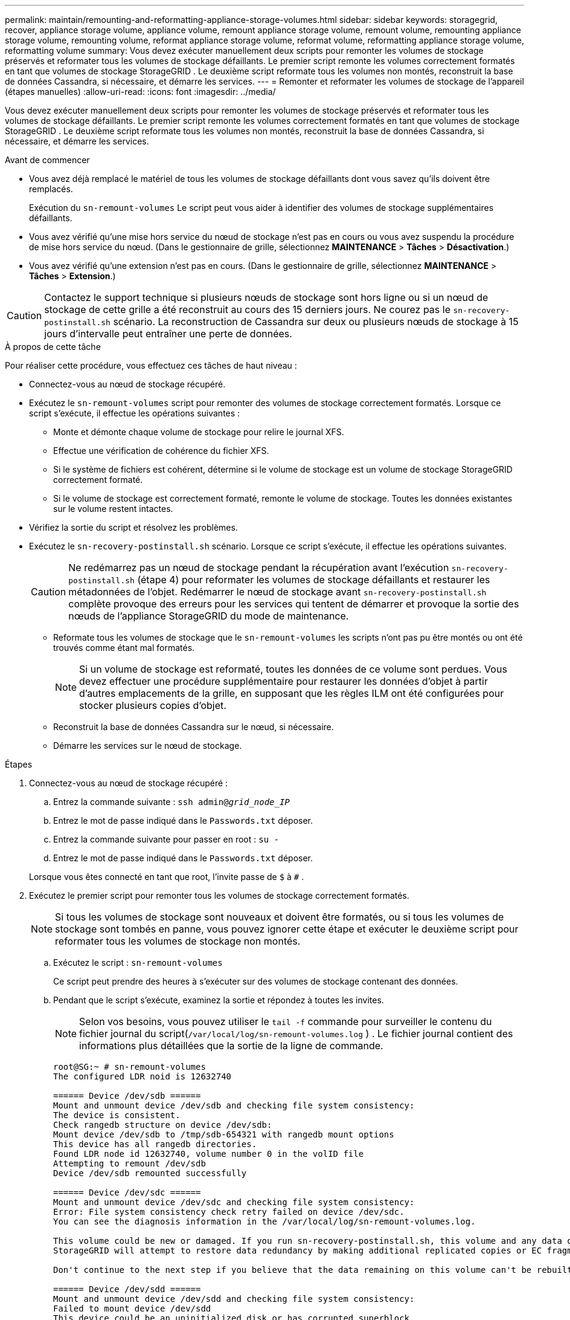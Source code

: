 ---
permalink: maintain/remounting-and-reformatting-appliance-storage-volumes.html 
sidebar: sidebar 
keywords: storagegrid, recover, appliance storage volume, appliance volume, remount appliance storage volume, remount volume, remounting appliance storage volume, remounting volume, reformat appliance storage volume, reformat volume, reformatting appliance storage volume, reformatting volume 
summary: Vous devez exécuter manuellement deux scripts pour remonter les volumes de stockage préservés et reformater tous les volumes de stockage défaillants.  Le premier script remonte les volumes correctement formatés en tant que volumes de stockage StorageGRID .  Le deuxième script reformate tous les volumes non montés, reconstruit la base de données Cassandra, si nécessaire, et démarre les services. 
---
= Remonter et reformater les volumes de stockage de l'appareil (étapes manuelles)
:allow-uri-read: 
:icons: font
:imagesdir: ../media/


[role="lead"]
Vous devez exécuter manuellement deux scripts pour remonter les volumes de stockage préservés et reformater tous les volumes de stockage défaillants.  Le premier script remonte les volumes correctement formatés en tant que volumes de stockage StorageGRID .  Le deuxième script reformate tous les volumes non montés, reconstruit la base de données Cassandra, si nécessaire, et démarre les services.

.Avant de commencer
* Vous avez déjà remplacé le matériel de tous les volumes de stockage défaillants dont vous savez qu'ils doivent être remplacés.
+
Exécution du `sn-remount-volumes` Le script peut vous aider à identifier des volumes de stockage supplémentaires défaillants.

* Vous avez vérifié qu'une mise hors service du nœud de stockage n'est pas en cours ou vous avez suspendu la procédure de mise hors service du nœud. (Dans le gestionnaire de grille, sélectionnez *MAINTENANCE* > *Tâches* > *Désactivation*.)
* Vous avez vérifié qu'une extension n'est pas en cours. (Dans le gestionnaire de grille, sélectionnez *MAINTENANCE* > *Tâches* > *Extension*.)



CAUTION: Contactez le support technique si plusieurs nœuds de stockage sont hors ligne ou si un nœud de stockage de cette grille a été reconstruit au cours des 15 derniers jours. Ne courez pas le `sn-recovery-postinstall.sh` scénario.  La reconstruction de Cassandra sur deux ou plusieurs nœuds de stockage à 15 jours d'intervalle peut entraîner une perte de données.

.À propos de cette tâche
Pour réaliser cette procédure, vous effectuez ces tâches de haut niveau :

* Connectez-vous au nœud de stockage récupéré.
* Exécutez le `sn-remount-volumes` script pour remonter des volumes de stockage correctement formatés.  Lorsque ce script s'exécute, il effectue les opérations suivantes :
+
** Monte et démonte chaque volume de stockage pour relire le journal XFS.
** Effectue une vérification de cohérence du fichier XFS.
** Si le système de fichiers est cohérent, détermine si le volume de stockage est un volume de stockage StorageGRID correctement formaté.
** Si le volume de stockage est correctement formaté, remonte le volume de stockage.  Toutes les données existantes sur le volume restent intactes.


* Vérifiez la sortie du script et résolvez les problèmes.
* Exécutez le `sn-recovery-postinstall.sh` scénario.  Lorsque ce script s'exécute, il effectue les opérations suivantes.
+

CAUTION: Ne redémarrez pas un nœud de stockage pendant la récupération avant l'exécution `sn-recovery-postinstall.sh` (étape 4) pour reformater les volumes de stockage défaillants et restaurer les métadonnées de l'objet.  Redémarrer le nœud de stockage avant `sn-recovery-postinstall.sh` complète provoque des erreurs pour les services qui tentent de démarrer et provoque la sortie des nœuds de l'appliance StorageGRID du mode de maintenance.

+
** Reformate tous les volumes de stockage que le `sn-remount-volumes` les scripts n'ont pas pu être montés ou ont été trouvés comme étant mal formatés.
+

NOTE: Si un volume de stockage est reformaté, toutes les données de ce volume sont perdues.  Vous devez effectuer une procédure supplémentaire pour restaurer les données d'objet à partir d'autres emplacements de la grille, en supposant que les règles ILM ont été configurées pour stocker plusieurs copies d'objet.

** Reconstruit la base de données Cassandra sur le nœud, si nécessaire.
** Démarre les services sur le nœud de stockage.




.Étapes
. Connectez-vous au nœud de stockage récupéré :
+
.. Entrez la commande suivante : `ssh admin@_grid_node_IP_`
.. Entrez le mot de passe indiqué dans le `Passwords.txt` déposer.
.. Entrez la commande suivante pour passer en root : `su -`
.. Entrez le mot de passe indiqué dans le `Passwords.txt` déposer.


+
Lorsque vous êtes connecté en tant que root, l'invite passe de `$` à `#` .

. Exécutez le premier script pour remonter tous les volumes de stockage correctement formatés.
+

NOTE: Si tous les volumes de stockage sont nouveaux et doivent être formatés, ou si tous les volumes de stockage sont tombés en panne, vous pouvez ignorer cette étape et exécuter le deuxième script pour reformater tous les volumes de stockage non montés.

+
.. Exécutez le script : `sn-remount-volumes`
+
Ce script peut prendre des heures à s'exécuter sur des volumes de stockage contenant des données.

.. Pendant que le script s’exécute, examinez la sortie et répondez à toutes les invites.
+

NOTE: Selon vos besoins, vous pouvez utiliser le `tail -f` commande pour surveiller le contenu du fichier journal du script(`/var/local/log/sn-remount-volumes.log` ) .  Le fichier journal contient des informations plus détaillées que la sortie de la ligne de commande.

+
[listing]
----
root@SG:~ # sn-remount-volumes
The configured LDR noid is 12632740

====== Device /dev/sdb ======
Mount and unmount device /dev/sdb and checking file system consistency:
The device is consistent.
Check rangedb structure on device /dev/sdb:
Mount device /dev/sdb to /tmp/sdb-654321 with rangedb mount options
This device has all rangedb directories.
Found LDR node id 12632740, volume number 0 in the volID file
Attempting to remount /dev/sdb
Device /dev/sdb remounted successfully

====== Device /dev/sdc ======
Mount and unmount device /dev/sdc and checking file system consistency:
Error: File system consistency check retry failed on device /dev/sdc.
You can see the diagnosis information in the /var/local/log/sn-remount-volumes.log.

This volume could be new or damaged. If you run sn-recovery-postinstall.sh, this volume and any data on this volume will be deleted. If you only had two copies of object data, you will temporarily have only a single copy.
StorageGRID will attempt to restore data redundancy by making additional replicated copies or EC fragments, according to the rules in the active ILM policies.

Don't continue to the next step if you believe that the data remaining on this volume can't be rebuilt from elsewhere in the grid (for example, if your ILM policy uses a rule that makes only one copy or if volumes have failed on multiple nodes). Instead, contact support to determine how to recover your data.

====== Device /dev/sdd ======
Mount and unmount device /dev/sdd and checking file system consistency:
Failed to mount device /dev/sdd
This device could be an uninitialized disk or has corrupted superblock.
File system check might take a long time. Do you want to continue? (y or n) [y/N]? y

Error: File system consistency check retry failed on device /dev/sdd.
You can see the diagnosis information in the /var/local/log/sn-remount-volumes.log.

This volume could be new or damaged. If you run sn-recovery-postinstall.sh, this volume and any data on this volume will be deleted. If you only had two copies of object data, you will temporarily have only a single copy.
StorageGRID will attempt to restore data redundancy by making additional replicated copies or EC fragments, according to the rules in the active ILM policies.

Don't continue to the next step if you believe that the data remaining on this volume can't be rebuilt from elsewhere in the grid (for example, if your ILM policy uses a rule that makes only one copy or if volumes have failed on multiple nodes). Instead, contact support to determine how to recover your data.

====== Device /dev/sde ======
Mount and unmount device /dev/sde and checking file system consistency:
The device is consistent.
Check rangedb structure on device /dev/sde:
Mount device /dev/sde to /tmp/sde-654321 with rangedb mount options
This device has all rangedb directories.
Found LDR node id 12000078, volume number 9 in the volID file
Error: This volume does not belong to this node. Fix the attached volume and re-run this script.
----
+
Dans l'exemple de sortie, un volume de stockage a été remonté avec succès et trois volumes de stockage présentaient des erreurs.

+
*** `/dev/sdb`a réussi le contrôle de cohérence du système de fichiers XFS et avait une structure de volume valide, il a donc été remonté avec succès.  Les données sur les appareils remontés par le script sont conservées.
*** `/dev/sdc`échec de la vérification de cohérence du système de fichiers XFS car le volume de stockage était nouveau ou corrompu.
*** `/dev/sdd`n'a pas pu être monté car le disque n'a pas été initialisé ou le superbloc du disque était corrompu.  Lorsque le script ne peut pas monter un volume de stockage, il vous demande si vous souhaitez exécuter la vérification de cohérence du système de fichiers.
+
**** Si le volume de stockage est connecté à un nouveau disque, répondez *N* à l'invite.  Vous n’avez pas besoin de vérifier le système de fichiers sur un nouveau disque.
**** Si le volume de stockage est connecté à un disque existant, répondez *Y* à l'invite.  Vous pouvez utiliser les résultats de la vérification du système de fichiers pour déterminer la source de la corruption.  Les résultats sont enregistrés dans le `/var/local/log/sn-remount-volumes.log` fichier journal.


*** `/dev/sde`a réussi le contrôle de cohérence du système de fichiers XFS et avait une structure de volume valide ; cependant, l'ID de nœud LDR dans le `volID` le fichier ne correspond pas à l'ID de ce nœud de stockage (le `configured LDR noid` affiché en haut).  Ce message indique que ce volume appartient à un autre nœud de stockage.




. Vérifiez la sortie du script et résolvez les problèmes.
+

CAUTION: Si un volume de stockage a échoué à la vérification de cohérence du système de fichiers XFS ou n'a pas pu être monté, examinez attentivement les messages d'erreur dans la sortie.  Vous devez comprendre les implications de l’exécution de la `sn-recovery-postinstall.sh` script sur ces volumes.

+
.. Vérifiez que les résultats incluent une entrée pour tous les volumes attendus.  Si des volumes ne sont pas répertoriés, réexécutez le script.
.. Consultez les messages de tous les périphériques montés.  Assurez-vous qu’il n’y a aucune erreur indiquant qu’un volume de stockage n’appartient pas à ce nœud de stockage.
+
Dans l'exemple, la sortie pour /dev/sde inclut le message d'erreur suivant :

+
[listing]
----
Error: This volume does not belong to this node. Fix the attached volume and re-run this script.
----
+

CAUTION: Si un volume de stockage est signalé comme appartenant à un autre nœud de stockage, contactez le support technique.  Si vous exécutez le `sn-recovery-postinstall.sh` script, le volume de stockage sera reformaté, ce qui pourrait entraîner une perte de données.

.. Si des périphériques de stockage n'ont pas pu être montés, notez le nom du périphérique et réparez ou remplacez-le.
+

NOTE: Vous devez réparer ou remplacer tout périphérique de stockage qui n’a pas pu être monté.

+
Vous utiliserez le nom de l'appareil pour rechercher l'ID du volume, qui est une entrée requise lorsque vous exécutez le `repair-data` script pour restaurer les données de l'objet sur le volume (la procédure suivante).

.. Après avoir réparé ou remplacé tous les périphériques non montables, exécutez le `sn-remount-volumes` script à nouveau pour confirmer que tous les volumes de stockage qui peuvent être remontés ont été remontés.
+

CAUTION: Si un volume de stockage ne peut pas être monté ou est mal formaté et que vous passez à l'étape suivante, le volume et toutes les données qu'il contient seront supprimés.  Si vous aviez deux copies des données de l'objet, vous n'en aurez qu'une seule jusqu'à ce que vous terminiez la procédure suivante (restauration des données de l'objet).



+

CAUTION: Ne courez pas le `sn-recovery-postinstall.sh` script si vous pensez que les données restantes sur un volume de stockage défaillant ne peuvent pas être reconstruites ailleurs dans la grille (par exemple, si votre politique ILM utilise une règle qui ne fait qu'une seule copie ou si les volumes ont échoué sur plusieurs nœuds).  Contactez plutôt le support technique pour déterminer comment récupérer vos données.

. Exécutez le `sn-recovery-postinstall.sh` scénario: `sn-recovery-postinstall.sh`
+
Ce script reformate tous les volumes de stockage qui n'ont pas pu être montés ou qui se sont avérés mal formatés ; reconstruit la base de données Cassandra sur le nœud, si nécessaire ; et démarre les services sur le nœud de stockage.

+
Soyez attentif aux points suivants :

+
** L'exécution du script peut prendre des heures.
** En général, vous devez laisser la session SSH seule pendant que le script est en cours d'exécution.
** N'appuyez pas sur *Ctrl+C* lorsque la session SSH est active.
** Le script s'exécutera en arrière-plan si une interruption du réseau se produit et met fin à la session SSH, mais vous pouvez afficher la progression à partir de la page de récupération.
** Si le nœud de stockage utilise le service RSM, le script peut sembler se bloquer pendant 5 minutes lorsque les services du nœud sont redémarrés.  Ce délai de 5 minutes est attendu à chaque démarrage du service RSM pour la première fois.
+

NOTE: Le service RSM est présent sur les nœuds de stockage qui incluent le service ADC.



+

NOTE: Certaines procédures de récupération StorageGRID utilisent Reaper pour gérer les réparations Cassandra.  Les réparations se produisent automatiquement dès que les services concernés ou requis ont commencé.  Vous remarquerez peut-être une sortie de script qui mentionne « reaper » ou « réparation Cassandra ».  Si vous voyez un message d’erreur indiquant que la réparation a échoué, exécutez la commande indiquée dans le message d’erreur.

. Comme le `sn-recovery-postinstall.sh` le script s'exécute, surveillez la page de récupération dans le gestionnaire de grille.
+
La barre de progression et la colonne Étape de la page de récupération fournissent un état de haut niveau de l'état de récupération. `sn-recovery-postinstall.sh` scénario.

+
image::../media/recovering_cassandra.png[capture d'écran montrant la progression de la récupération dans l'interface de gestion de la grille]

. Après le `sn-recovery-postinstall.sh` le script a démarré les services sur le nœud, vous pouvez restaurer les données de l'objet sur n'importe quel volume de stockage formaté par le script.
+
Le script vous demande si vous souhaitez utiliser le processus de restauration du volume Grid Manager.

+
** Dans la plupart des cas, vous devriezlink:../maintain/restoring-volume.html["restaurer les données d'objet à l'aide de Grid Manager"] .  Répondre `y` pour utiliser le gestionnaire de grille.
** Dans de rares cas, par exemple lorsque le support technique vous le demande ou lorsque vous savez que le nœud de remplacement dispose de moins de volumes disponibles pour le stockage d'objets que le nœud d'origine, vous devezlink:restoring-object-data-to-storage-volume-for-appliance.html["restaurer les données de l'objet manuellement"] en utilisant le `repair-data` scénario.  Si l'un de ces cas s'applique, répondez `n` .
+
[NOTE]
====
Si vous répondez `n` pour utiliser le processus de restauration de volume de Grid Manager (restaurer les données d'objet manuellement) :

*** Vous ne pouvez pas restaurer les données d'objet à l'aide de Grid Manager.
*** Vous pouvez surveiller la progression des tâches de restauration manuelle à l'aide de Grid Manager.


====
+
Après avoir effectué votre sélection, le script se termine et les étapes suivantes pour récupérer les données de l'objet s'affichent.  Après avoir examiné ces étapes, appuyez sur n’importe quelle touche pour revenir à la ligne de commande.




